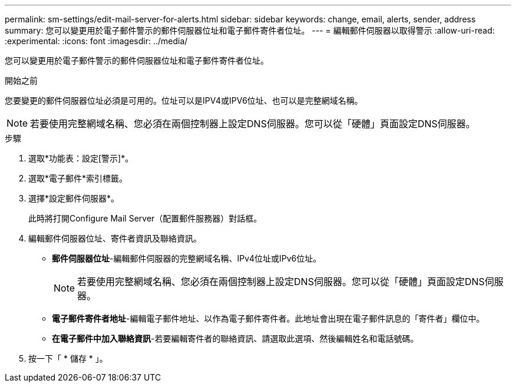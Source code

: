 ---
permalink: sm-settings/edit-mail-server-for-alerts.html 
sidebar: sidebar 
keywords: change, email, alerts, sender, address 
summary: 您可以變更用於電子郵件警示的郵件伺服器位址和電子郵件寄件者位址。 
---
= 編輯郵件伺服器以取得警示
:allow-uri-read: 
:experimental: 
:icons: font
:imagesdir: ../media/


[role="lead"]
您可以變更用於電子郵件警示的郵件伺服器位址和電子郵件寄件者位址。

.開始之前
您要變更的郵件伺服器位址必須是可用的。位址可以是IPV4或IPV6位址、也可以是完整網域名稱。

[NOTE]
====
若要使用完整網域名稱、您必須在兩個控制器上設定DNS伺服器。您可以從「硬體」頁面設定DNS伺服器。

====
.步驟
. 選取*功能表：設定[警示]*。
. 選取*電子郵件*索引標籤。
. 選擇*設定郵件伺服器*。
+
此時將打開Configure Mail Server（配置郵件服務器）對話框。

. 編輯郵件伺服器位址、寄件者資訊及聯絡資訊。
+
** *郵件伺服器位址*-編輯郵件伺服器的完整網域名稱、IPv4位址或IPv6位址。
+
[NOTE]
====
若要使用完整網域名稱、您必須在兩個控制器上設定DNS伺服器。您可以從「硬體」頁面設定DNS伺服器。

====
** *電子郵件寄件者地址*-編輯電子郵件地址、以作為電子郵件寄件者。此地址會出現在電子郵件訊息的「寄件者」欄位中。
** *在電子郵件中加入聯絡資訊*-若要編輯寄件者的聯絡資訊、請選取此選項、然後編輯姓名和電話號碼。


. 按一下「 * 儲存 * 」。

